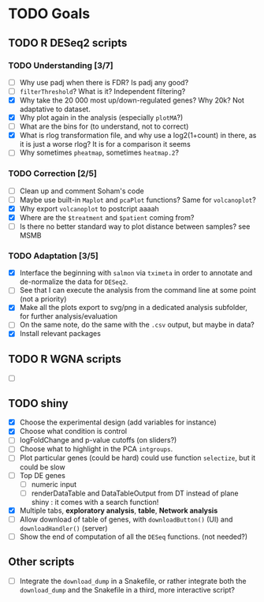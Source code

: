 * TODO Goals
** TODO R DESeq2 scripts
*** TODO Understanding [3/7]
- [ ] Why use padj when there is FDR? Is padj any good?
- [ ] =filterThreshold=? What is it? Independent filtering?
- [X] Why take the 20 000 most up/down-regulated genes? Why 20k? Not adaptative to dataset.
- [X] Why plot again in the analysis (especially =plotMA=?)
- [ ] What are the bins for (to understand, not to correct)
- [X] What is rlog transformation file, and why use a log2(1+count) in there, as it is just a worse rlog? It is for a comparison it seems
- [ ] Why sometimes =pheatmap=, sometimes =heatmap.2=?

*** TODO Correction [2/5]
- [ ] Clean up and comment Soham's code
- [ ] Maybe use built-in =Maplot= and =pcaPlot= functions? Same for =volcanoplot=?
- [X] Why export =volcanoplot= to postcript aaaah
- [X] Where are the =$treatment= and =$patient= coming from?
- [ ] Is there no better standard way to plot distance between samples? see MSMB

*** TODO Adaptation [3/5]
- [X] Interface the beginning with =salmon= via =tximeta= in order to annotate and de-normalize the data for =DESeq2=.
- [ ] See that I can execute the analysis from the command line at some point (not a priority)
- [X] Make all the plots export to svg/png in a dedicated analysis subfolder, for further analysis/evaluation
- [ ] On the same note, do the same with the =.csv= output, but maybe in data?
- [X] Install relevant packages


** TODO R WGNA scripts
- [ ]


** TODO shiny
- [X] Choose the experimental design (add variables for instance)
- [X] Choose what condition is control
- [ ] logFoldChange and p-value cutoffs (on sliders?)
- [ ] Choose what to highlight in the PCA =intgroups=.
- [ ] Plot particular genes (could be hard) could use function =selectize=, but it could be slow
- [ ] Top DE genes 
  - [ ] numeric input
  - [ ] renderDataTable and DataTableOutput from DT instead of plane shiny : it comes with a search function!
- [X] Multiple tabs, *exploratory analysis*, *table*, *Network analysis*
- [ ] Allow download of table of genes, with =downloadButton()= (UI) and =downloadHandler()= (server)
- [ ] Show the end of computation of all the =DESeq= functions. (not needed?)


** Other scripts
- [ ] Integrate the =download_dump= in a Snakefile, or rather integrate both the =download_dump= and the Snakefile in a third, more interactive script?

